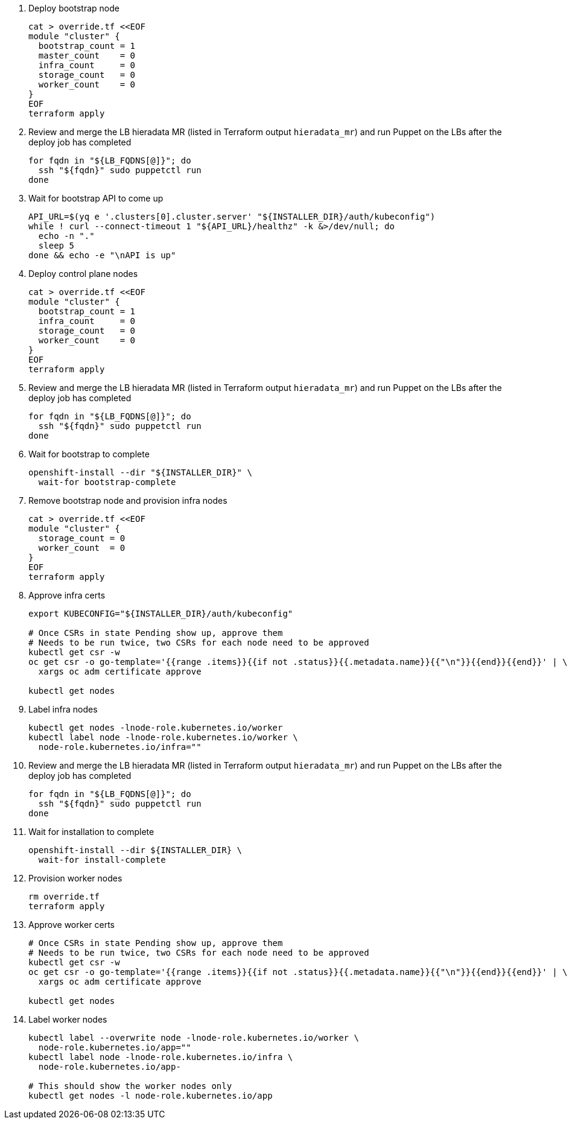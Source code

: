 
. Deploy bootstrap node
+
[source,bash]
----
cat > override.tf <<EOF
module "cluster" {
  bootstrap_count = 1
  master_count    = 0
  infra_count     = 0
  storage_count   = 0
  worker_count    = 0
}
EOF
terraform apply
----

. Review and merge the LB hieradata MR (listed in Terraform output `hieradata_mr`) and run Puppet on the LBs after the deploy job has completed
+
[source,bash]
----
for fqdn in "${LB_FQDNS[@]}"; do
  ssh "${fqdn}" sudo puppetctl run
done
----

. Wait for bootstrap API to come up
+
[source,bash]
----
API_URL=$(yq e '.clusters[0].cluster.server' "${INSTALLER_DIR}/auth/kubeconfig")
while ! curl --connect-timeout 1 "${API_URL}/healthz" -k &>/dev/null; do
  echo -n "."
  sleep 5
done && echo -e "\nAPI is up"
----

. Deploy control plane nodes
+
[source,bash]
----
cat > override.tf <<EOF
module "cluster" {
  bootstrap_count = 1
  infra_count     = 0
  storage_count   = 0
  worker_count    = 0
}
EOF
terraform apply
----

. Review and merge the LB hieradata MR (listed in Terraform output `hieradata_mr`) and run Puppet on the LBs after the deploy job has completed
+
[source,bash]
----
for fqdn in "${LB_FQDNS[@]}"; do
  ssh "${fqdn}" sudo puppetctl run
done
----

. Wait for bootstrap to complete
+
[source,bash]
----
openshift-install --dir "${INSTALLER_DIR}" \
  wait-for bootstrap-complete
----

. Remove bootstrap node and provision infra nodes
+
[source,bash]
----
cat > override.tf <<EOF
module "cluster" {
  storage_count = 0
  worker_count  = 0
}
EOF
terraform apply
----

. Approve infra certs
+
[source,bash]
----
export KUBECONFIG="${INSTALLER_DIR}/auth/kubeconfig"

# Once CSRs in state Pending show up, approve them
# Needs to be run twice, two CSRs for each node need to be approved
kubectl get csr -w
oc get csr -o go-template='{{range .items}}{{if not .status}}{{.metadata.name}}{{"\n"}}{{end}}{{end}}' | \
  xargs oc adm certificate approve

kubectl get nodes
----

. Label infra nodes
+
[source,bash]
----
kubectl get nodes -lnode-role.kubernetes.io/worker
kubectl label node -lnode-role.kubernetes.io/worker \
  node-role.kubernetes.io/infra=""
----

. Review and merge the LB hieradata MR (listed in Terraform output `hieradata_mr`) and run Puppet on the LBs after the deploy job has completed
+
[source,bash]
----
for fqdn in "${LB_FQDNS[@]}"; do
  ssh "${fqdn}" sudo puppetctl run
done
----

. Wait for installation to complete
+
[source,bash]
----
openshift-install --dir ${INSTALLER_DIR} \
  wait-for install-complete
----

ifeval::["{provider}" == "exoscale"]
. Provision storage nodes
+
[source,bash]
----
cat > override.tf <<EOF
module "cluster" {
  worker_count  = 0
}
EOF
terraform apply
----

. Approve storage certs
+
[source,bash]
----
# Once CSRs in state Pending show up, approve them
# Needs to be run twice, two CSRs for each node need to be approved
kubectl get csr -w
oc get csr -o go-template='{{range .items}}{{if not .status}}{{.metadata.name}}{{"\n"}}{{end}}{{end}}' | \
  xargs oc adm certificate approve

kubectl get nodes
----

. Label and taint storage nodes
+
[source,bash]
----
kubectl label --overwrite node -lnode-role.kubernetes.io/worker \
  node-role.kubernetes.io/storage=""
kubectl label node -lnode-role.kubernetes.io/infra \
  node-role.kubernetes.io/storage-
kubectl taint node -lnode-role.kubernetes.io/storage \
  storagenode=True:NoSchedule

# This should show the storage nodes only
kubectl get nodes -l node-role.kubernetes.io/storage
----
endif::[]

. Provision worker nodes
+
[source,bash]
----
rm override.tf
terraform apply
----

. Approve worker certs
+
[source,bash]
----
# Once CSRs in state Pending show up, approve them
# Needs to be run twice, two CSRs for each node need to be approved
kubectl get csr -w
oc get csr -o go-template='{{range .items}}{{if not .status}}{{.metadata.name}}{{"\n"}}{{end}}{{end}}' | \
  xargs oc adm certificate approve

kubectl get nodes
----

. Label worker nodes
+
[source,bash,subs="attributes"]
----
kubectl label --overwrite node -lnode-role.kubernetes.io/worker \
  node-role.kubernetes.io/app=""
kubectl label node -lnode-role.kubernetes.io/infra \
  node-role.kubernetes.io/app-
ifeval::["{provider}" == "exoscale"]
kubectl label node -lnode-role.kubernetes.io/storage \
  node-role.kubernetes.io/app-
endif::[]

# This should show the worker nodes only
kubectl get nodes -l node-role.kubernetes.io/app
----
